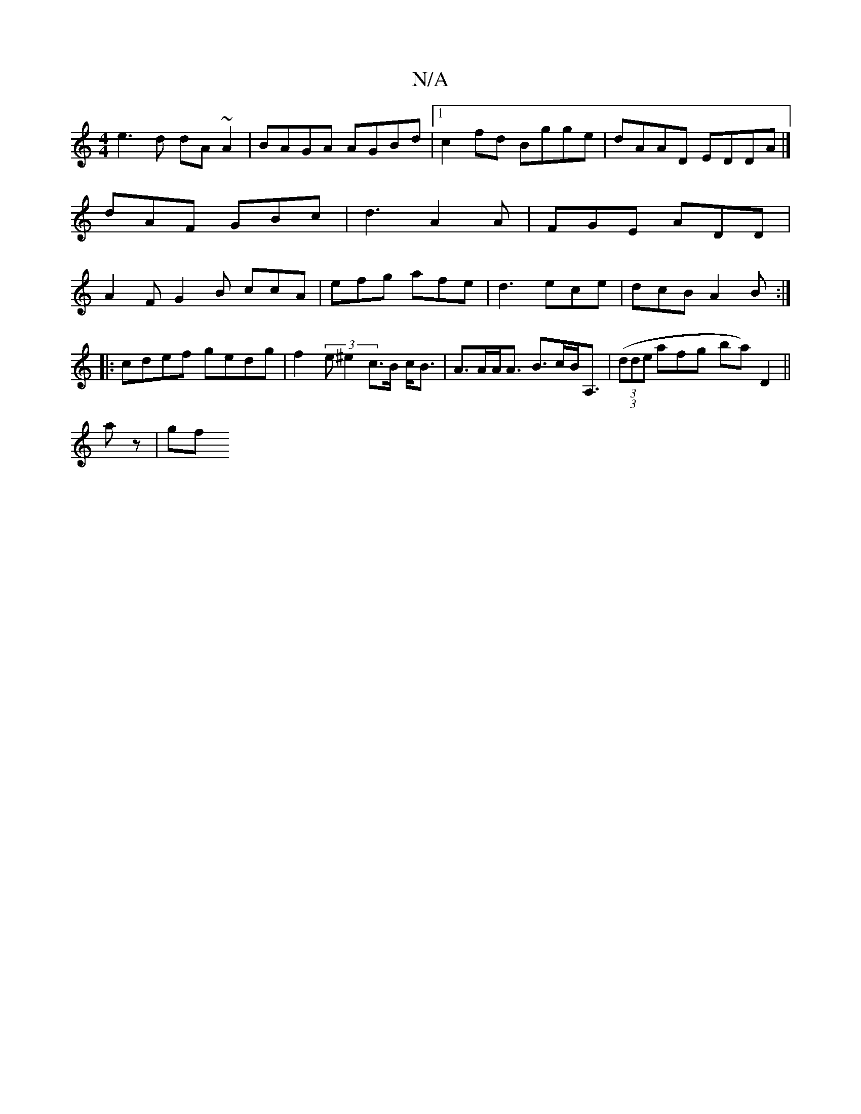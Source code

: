 X:1
T:N/A
M:4/4
R:N/A
K:Cmajor
e3d dA~A2 | BAGA AGBd |1 c2fd Bgge | dAAD EDDA |] dAF GBc |d3 A2A|FGE ADD|A2F G2B ccA | efg afe | d3 ece | dcB A2B :|
|: cdef gedg | f2 (3e^e2 c>B c<B | A>AA<A B>cB<A,|(3((3dde afg- ba) D2 ||
A'z|(3gf